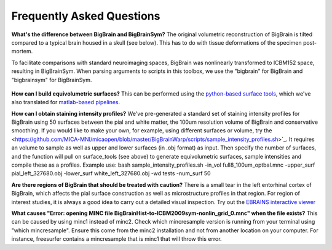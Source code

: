 Frequently Asked Questions
====================================

**What's the difference between BigBrain and BigBrainSym?** The original volumetric reconstruction of BigBrain is tilted compared to a typical brain housed in a skull (see below). This has to do with tissue deformations of the specimen post-mortem.

To facilitate comparisons with standard neuroimaging spaces, BigBrain was nonlinearly transformed to ICBM152 space, resulting in BigBrainSym. When parsing arguments to scripts in this toolbox, we use the "bigbrain" for BigBrain and "bigbrainsym" for BigBrainSym.

.. figure:: ./images/FAQ_BigBrainSym.png
   :height: 150px
   :align: center


**How can I build equivolumetric surfaces?** This can be performed using the `python-based surface tools <https://github.com/kwagstyl/surface_tools/tree/v1.0.0>`_, which we've also translated for `matlab-based pipelines <https://github.com/MICA-MNI/micaopen/blob/master/cortical_confluence/scripts/equivolumetric_surfaces.m>`_. 

**How can I obtain staining intensity profiles?** We've pre-generated a standard set of staining intensity profiles for BigBrain using 50 surfaces between the pial and white matter, the 100um resolution volume of BigBrain and conservative smoothing. If you would like to make your own, for example, using different surfaces or volume, try the <https://github.com/MICA-MNI/micaopen/blob/master/BigBrainWarp/scripts/sample_intensity_profiles.sh>`_. It requires an volume to sample as well as upper and lower surfaces (in .obj format) as input. Then specify the number of surfaces, and the function will pull on surface_tools (see above) to generate equivolumetric surfaces, sample intensities and compile these as a profiles. Example use: bash sample_intensity_profiles.sh -in_vol full8_100um_optbal.mnc -upper_surf pial_left_327680.obj -lower_surf white_left_327680.obj -wd tests -num_surf 50

**Are there regions of BigBrain that should be treated with caution?** There is a small tear in the left entorhinal cortex of BigBrain, which affects the pial surface construction as well as microstructure profiles in that region. For region of interest studies, it is always a good idea to carry out a detailed visual inspection. Try out the `EBRAINS interactive viewer <https://interactive-viewer.apps.hbp.eu/?templateSelected=Big+Brain+%28Histology%29&parcellationSelected=Cytoarchitectonic+Maps+-+v2.4&cNavigation=0.0.0.-W000..2_ZG29.-ASCS.2-8jM2._aAY3..BSR0..PDY1%7E.rzeq%7E.5qQV..15ye>`_

**What causes "Error: opening MINC file BigBrainHist-to-ICBM2009sym-nonlin_grid_0.mnc" when the file exists?** This can be caused by using minc1 instead of minc2. Check which mincresample version is running from your terminal using "which mincresample". Ensure this come from the minc2 installation and not from another location on your computer. For instance, freesurfer contains a mincresample that is minc1 that will throw this error. 


